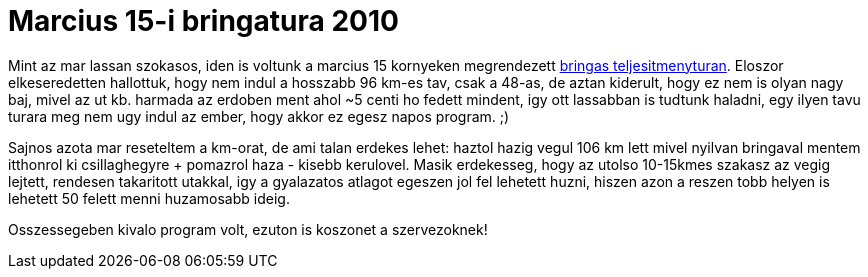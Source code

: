 = Marcius 15-i bringatura 2010

:slug: marcius-15-i-bringatura-2010
:category: bringa
:tags: hu
:date: 2010-03-19T21:30:01Z
++++
<p>Mint az mar lassan szokasos, iden is voltunk a marcius 15 kornyeken megrendezett <a href="http://cserkesz.hu/937/emlektura/biciklis.html">bringas teljesitmenyturan</a>. Eloszor elkeseredetten hallottuk, hogy nem indul a hosszabb 96 km-es tav, csak a 48-as, de aztan kiderult, hogy ez nem is olyan nagy baj, mivel az ut kb. harmada az erdoben ment ahol ~5 centi ho fedett mindent, igy ott lassabban is tudtunk haladni, egy ilyen tavu turara meg nem ugy indul az ember, hogy akkor ez egesz napos program. ;)</p><p>Sajnos azota mar reseteltem a km-orat, de ami talan erdekes lehet: haztol hazig vegul 106 km lett mivel nyilvan bringaval mentem itthonrol ki csillaghegyre + pomazrol haza - kisebb kerulovel. Masik erdekesseg, hogy az utolso 10-15kmes szakasz az vegig lejtett, rendesen takaritott utakkal, igy a gyalazatos atlagot egeszen jol fel lehetett huzni, hiszen azon a reszen tobb helyen is lehetett 50 felett menni huzamosabb ideig.</p><p>Osszessegeben kivalo program volt, ezuton is koszonet a szervezoknek!</p>
++++
